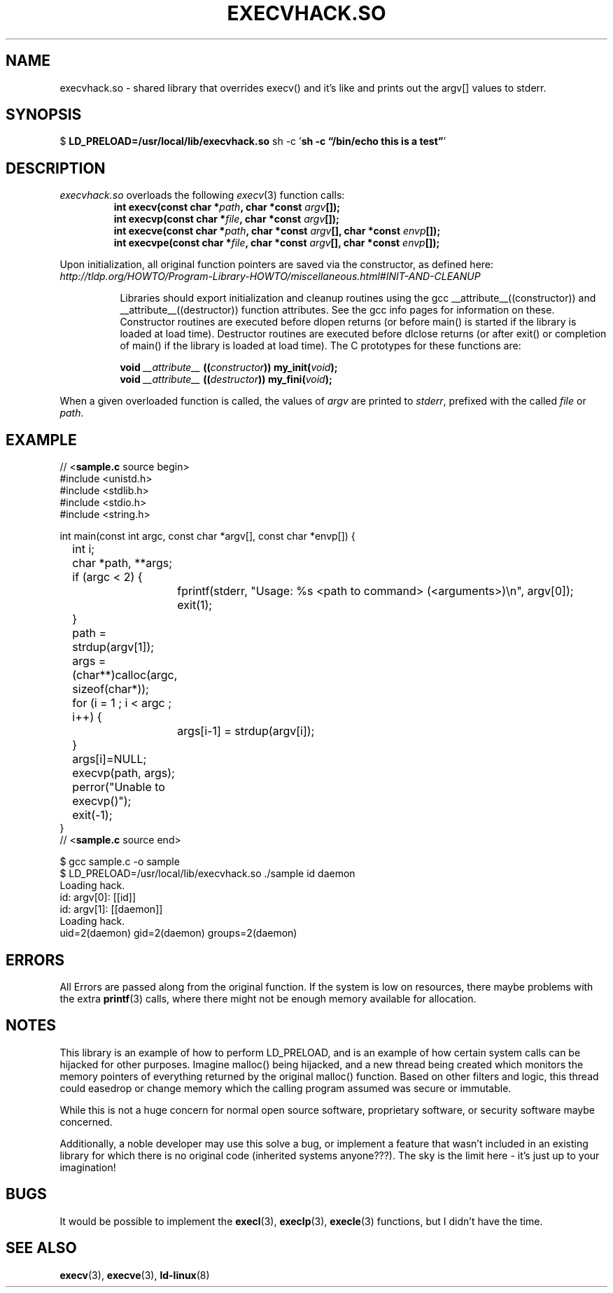 .TH EXECVHACK.SO 2 2016-03-13 "1.0.0-1" "Gonoph.Net"
.SH NAME
execvhack.so \- shared library that overrides execv() and it's like and prints out the argv[] values to stderr.
.SH SYNOPSIS
.RB "$ " LD_PRELOAD=/usr/local/lib/execvhack.so " sh -c '" "sh -c \*(lq/bin/echo this is a test\*(rq" "'"
.SH DESCRIPTION
.TP
.IR execvhack.so " overloads the following " execv "(3) function calls:"
.nf
.BI "int execv(const char *" path ", char *const " argv "[]);"
.BI "int execvp(const char *" file ", char *const " argv "[]);"
.BI "int execve(const char *" path ", char *const " argv "[], char *const " envp "[]);"
.BI "int execvpe(const char *" file ", char *const " argv "[], char *const " envp "[]);"
.fi
.LP
.PP
Upon initialization, all original function pointers are saved via the constructor, as defined here:
.I http://tldp.org/HOWTO/Program-Library-HOWTO/miscellaneous.html#INIT-AND-CLEANUP
.RS 8
.PP
Libraries should export initialization and cleanup routines using the gcc __attribute__((constructor)) and __attribute__((destructor)) function attributes. See the gcc info pages for information on these. Constructor routines are executed before dlopen returns (or before main() is started if the library is loaded at load time). Destructor routines are executed before dlclose returns (or after exit() or completion of main() if the library is loaded at load time). The C prototypes for these functions are:
.nf
.sp
.BI "void " __attribute__ " ((" constructor ")) my_init(" void );
.BI "void " __attribute__ " ((" destructor ")) my_fini(" void );
.RE
.PP
.RI "When a given overloaded function is called, the values of " argv " are printed to " stderr ", prefixed with the called " file " or " path .
.SH EXAMPLE
.PP
.nf
.RB "// <" sample.c " source begin>
#include <unistd.h>
#include <stdlib.h>
#include <stdio.h>
#include <string.h>

int main(const int argc, const char *argv[], const char *envp[]) {
	int i;
	char *path, **args;
	if (argc < 2) {
		fprintf(stderr, "Usage: %s <path to command> (<arguments>)\\n", argv[0]);
		exit(1);
	}
	path = strdup(argv[1]);
	args = (char**)calloc(argc, sizeof(char*));
	for (i = 1 ; i < argc ; i++) {
		args[i-1] = strdup(argv[i]);
	}
	args[i]=NULL;
	execvp(path, args);
	perror("Unable to execvp()");
	exit(-1);
}
.RB "// <" sample.c " source end>
.sp
$ gcc sample.c -o sample
$ LD_PRELOAD=/usr/local/lib/execvhack.so ./sample id daemon
Loading hack.
id: argv[0]: [[id]]
id: argv[1]: [[daemon]]
Loading hack.
uid=2(daemon) gid=2(daemon) groups=2(daemon)
.fi
.SH ERRORS
All Errors are passed along from the original function. If the system is low on resources, there maybe problems with the extra
.BR printf (3)
calls, where there might not be enough memory available for allocation.
.SH NOTES
This library is an example of how to perform LD_PRELOAD, and is an example of how certain system calls can be hijacked for other purposes. Imagine malloc() being hijacked, and a new thread being created which monitors the memory pointers of everything returned by the original malloc() function. Based on other filters and logic, this thread could easedrop or change memory which the calling program assumed was secure or immutable.
.PP
While this is not a huge concern for normal open source software, proprietary software, or security software maybe concerned.
.PP
Additionally, a noble developer may use this solve a bug, or implement a feature that wasn't included in an existing library for which there is no original code (inherited systems anyone???). The sky is the limit here - it's just up to your imagination!
.SH BUGS
It would be possible to implement the
.BR execl "(3), " execlp "(3), " execle (3)
functions, but I didn't have the time.
.SH SEE ALSO
.BR execv (3),
.BR execve (3),
.BR ld-linux (8)
